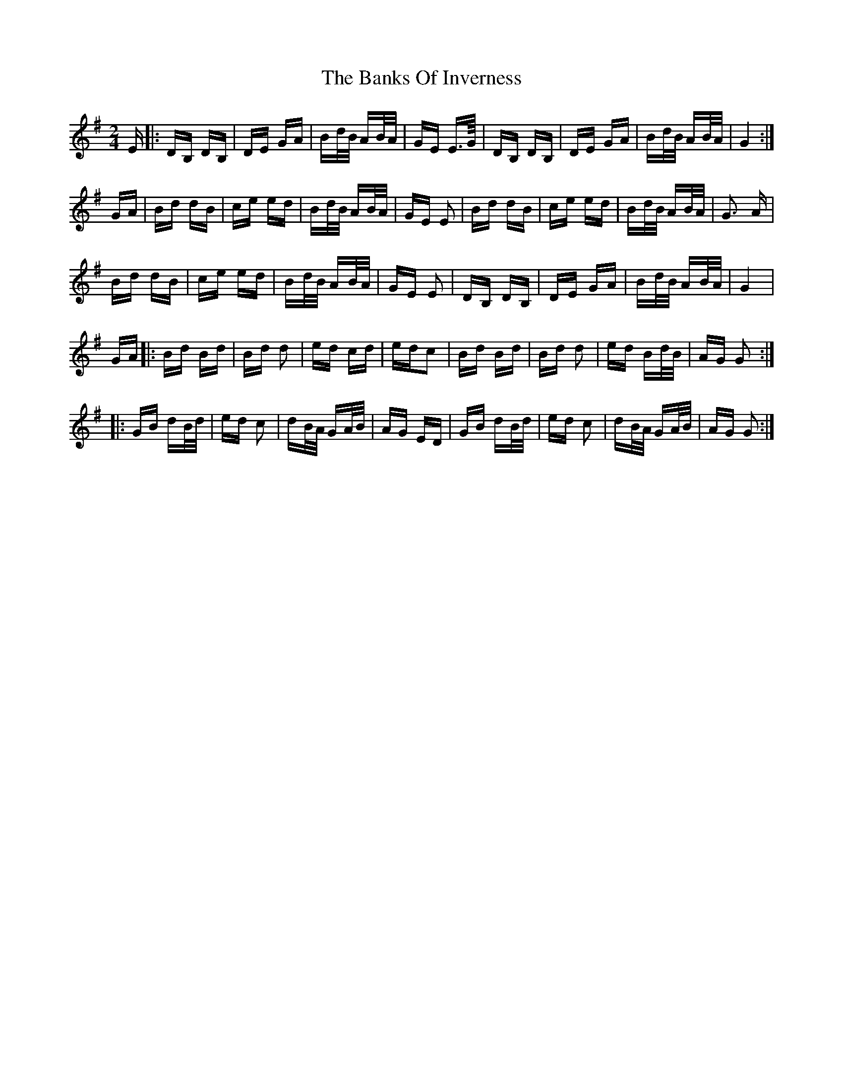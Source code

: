 X: 2690
T: Banks Of Inverness, The
R: polka
M: 2/4
K: Gmajor
E|:DB, DB,|DE GA|Bd/B/ AB/A/|GE E>G/|DB, DB,|DE GA|Bd/B/ AB/A/|G4:|
GA|Bd dB|ce ed|Bd/B/ AB/A/|GE E2|Bd dB|ce ed|Bd/B/ AB/A/|G3 A|
Bd dB|ce ed|Bd/B/ AB/A/|GE E2|DB, DB,|DE GA|Bd/B/ AB/A/|G4|
GA|:Bd Bd|Bd d2|ed cd|edc2|Bd Bd|Bd d2|ed Bd/B/|AG G2:|
|:GB dB/d/|ed c2|dB/A/ GA/B/|AG ED|GB dB/d/|ed c2|dB/A/ GA/B/|AG G2:|

